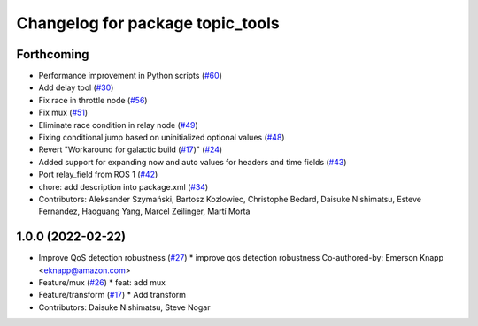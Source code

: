 ^^^^^^^^^^^^^^^^^^^^^^^^^^^^^^^^^
Changelog for package topic_tools
^^^^^^^^^^^^^^^^^^^^^^^^^^^^^^^^^

Forthcoming
-----------
* Performance improvement in Python scripts (`#60 <https://github.com/ros-tooling/topic_tools/issues/60>`_)
* Add delay tool (`#30 <https://github.com/ros-tooling/topic_tools/issues/30>`_)
* Fix race in throttle node (`#56 <https://github.com/ros-tooling/topic_tools/issues/56>`_)
* Fix mux (`#51 <https://github.com/ros-tooling/topic_tools/issues/51>`_)
* Eliminate race condition in relay node (`#49 <https://github.com/ros-tooling/topic_tools/issues/49>`_)
* Fixing conditional jump based on uninitialized optional values (`#48 <https://github.com/ros-tooling/topic_tools/issues/48>`_)
* Revert "Workaround for galactic build (`#17 <https://github.com/ros-tooling/topic_tools/issues/17>`_)" (`#24 <https://github.com/ros-tooling/topic_tools/issues/24>`_)
* Added support for expanding now and auto values for headers and time fields (`#43 <https://github.com/ros-tooling/topic_tools/issues/43>`_)
* Port relay_field from ROS 1 (`#42 <https://github.com/ros-tooling/topic_tools/issues/42>`_)
* chore: add description into package.xml (`#34 <https://github.com/ros-tooling/topic_tools/issues/34>`_)
* Contributors: Aleksander Szymański, Bartosz Kozlowiec, Christophe Bedard, Daisuke Nishimatsu, Esteve Fernandez, Haoguang Yang, Marcel Zeilinger, Martí Morta

1.0.0 (2022-02-22)
------------------
* Improve QoS detection robustness (`#27 <https://github.com/wep21/topic_tools/issues/27>`_)
  * improve qos detection robustness
  Co-authored-by: Emerson Knapp <eknapp@amazon.com>
* Feature/mux (`#26 <https://github.com/wep21/topic_tools/issues/26>`_)
  * feat: add mux
* Feature/transform (`#17 <https://github.com/wep21/topic_tools/issues/17>`_)
  * Add transform
* Contributors: Daisuke Nishimatsu, Steve Nogar
